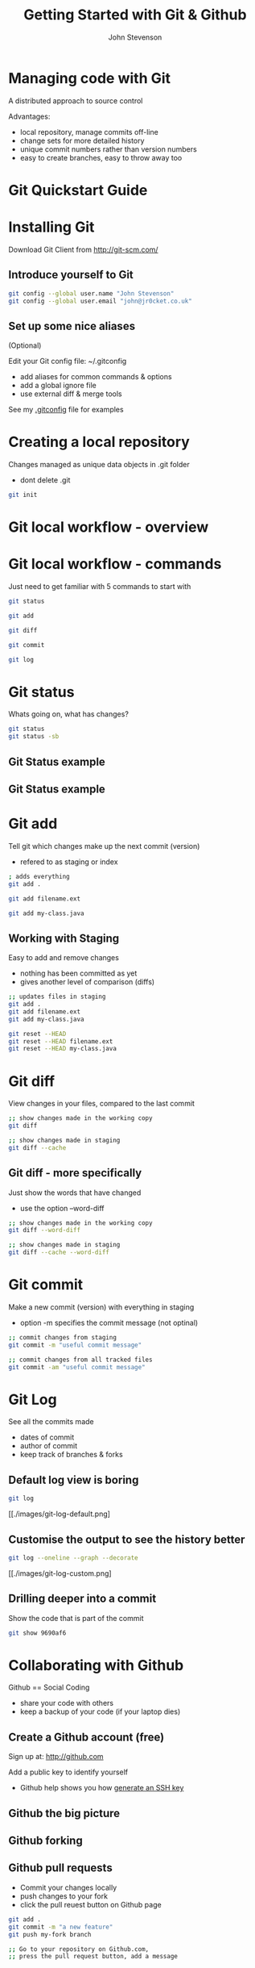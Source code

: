 #+Title: Getting Started with Git & Github 
#+Author: John Stevenson
#+Email: john@jr0cket.co.uk

#+OPTIONS: toc:nil num:nil 
#+OPTIONS: reveal_width:1600
#+OPTIONS: reveal_height:900
#+OPTIONS: reveal_center:nil 
#+OPTIONS: reveal_rolling_links:t reveal_keyboard:t reveal_overview:t 
#+REVEAL_TRANS: linear
#+REVEAL_THEME: jr0cket 
#+REVEAL_HEAD_PREAMBLE: <meta name="description" content="Getting started with Git and Github">

* Managing code with Git 

 A distributed approach to source control 

Advantages:
#+ATTR_REVEAL: :frag roll-in
- local repository, manage commits off-line
- change sets for more detailed history
- unique commit numbers rather than version numbers 
- easy to create branches, easy to throw away too 

* Git Quickstart Guide

[[./images/git-quickstart-guide.png]]

* Installing Git 

Download Git Client from http://git-scm.com/

** Introduce yourself to Git

#+BEGIN_SRC bash
git config --global user.name "John Stevenson"
git config --global user.email "john@jr0cket.co.uk"
#+END_SRC

** Set up some nice aliases

(Optional)

Edit your Git config file:
~/.gitconfig

 - add aliases for common commands & options
 - add a global ignore file
 - use external diff & merge tools 

See my [[https://github.com/jr0cket/dot-files-ubuntu/blob/master/.gitconfig][.gitconfig]] file for examples 

* Creating a local repository 

Changes managed as unique data objects in .git folder 
#+ATTR_REVEAL: :frag highlight-red
- dont delete .git 

#+BEGIN_SRC bash
  git init 
#+END_SRC

* Git local workflow - overview 

[[./images/git-local-workflow.png]]


* Git local workflow - commands 

Just need to get familiar with 5 commands to start with

#+BEGIN_SRC bash 
  git status 

  git add

  git diff 

  git commit

  git log 
#+END_SRC

* Git status

Whats going on, what has changes?

#+BEGIN_SRC bash
  git status
  git status -sb 
#+END_SRC

** Git Status example

[[./images/git-status-modified-untracked.png]]


** Git Status example

[[./images/git-status-staged-modified-untracked.png]]


* Git add 
Tell git which changes make up the next commit (version)
- refered to as staging or index

#+BEGIN_SRC bash 
  ; adds everything
  git add .  

  git add filename.ext 

  git add my-class.java 
#+END_SRC

** Working with Staging

Easy to add and remove changes 
  - nothing has been committed as yet
  - gives another level of comparison (diffs)

#+BEGIN_SRC bash 
  ;; updates files in staging 
  git add .  
  git add filename.ext 
  git add my-class.java

  git reset --HEAD 
  git reset --HEAD filename.ext
  git reset --HEAD my-class.java  
#+END_SRC

* Git diff 
View changes in your files, compared to the last commit  

#+BEGIN_SRC bash 
  ;; show changes made in the working copy 
  git diff 

  ;; show changes made in staging
  git diff --cache
#+END_SRC

** Git diff - more specifically

Just show the words that have changed 
- use the option --word-diff 

#+BEGIN_SRC bash 
  ;; show changes made in the working copy 
  git diff --word-diff

  ;; show changes made in staging
  git diff --cache --word-diff
#+END_SRC
 
* Git commit 
Make a new commit (version) with everything in staging
- option -m specifies the commit message (not optinal)

#+BEGIN_SRC bash 
  ;; commit changes from staging
  git commit -m "useful commit message"

  ;; commit changes from all tracked files 
  git commit -am "useful commit message"

#+END_SRC

* Git Log

See all the commits made
 - dates of commit
 - author of commit
 - keep track of branches & forks 

** Default log view is boring

#+BEGIN_SRC bash 
  git log 
#+END_SRC

[[./images/git-log-default.png]

** Customise the output to see the history better

#+BEGIN_SRC bash 
  git log --oneline --graph --decorate 
#+END_SRC

[[./images/git-log-custom.png]

** Drilling deeper into a commit

Show the code that is part of the commit 

#+BEGIN_SRC bash 
git show 9690af6
#+END_SRC


* Collaborating with Github

Github == Social Coding 

- share your code with others
- keep a backup of your code (if your laptop dies)

** Create a Github account (free)

Sign up at: http://github.com 

Add a public key to identify yourself
- Github help shows you how [[https://help.github.com/articles/generating-ssh-keys][generate an SSH key]]

** Github the big picture

[[./images/git-and-github-workflow.png]]


** Github forking 

** Github pull requests

 - Commit your changes locally
 - push changes to your fork
 - click the pull reuest button on Github page 

#+BEGIN_SRC bash 
  git add .
  git commit -m "a new feature"
  git push my-fork branch
 
  ;; Go to your repository on Github.com,
  ;; press the pull request button, add a message
#+END_SRC
 
* Branching and Merging

#+BEGIN_SRC bash 
git checkout branch-name
#+END_SRC


* Moving things around


#+BEGIN_SRC bash 
git mv filename new-filename
#+END_SRC




* Get Reveal.js and Org-reveal

  - Emacs
    http://www.gnu.org/software/emacs/
  - Reveal.js on GitHub:\\
    [[https://github.com/hakimel/reveal.js]]
  - Org-reveal on GitHub:\\
    [[https://github.com/yjwen/org-reveal]]

